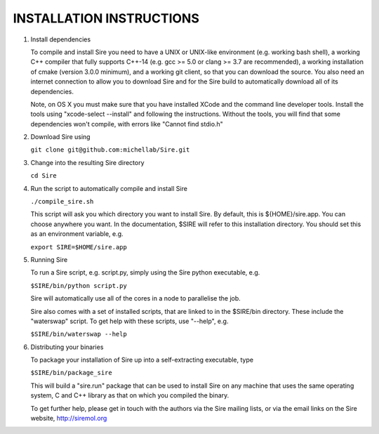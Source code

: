 =========================
INSTALLATION INSTRUCTIONS
=========================

1. Install dependencies

   To compile and install Sire you need to have a UNIX or UNIX-like
   environment (e.g. working bash shell), a  working C++ compiler
   that fully supports C++-14 (e.g. gcc >= 5.0 or clang >= 3.7 are recommended), a working installation of
   cmake (version 3.0.0 minimum), and a working git client, so
   that you can download the source. You also need an internet connection
   to allow you to download Sire and for the Sire build to automatically
   download all of its dependencies.

   Note, on OS X you must make sure that you have installed XCode
   and the command line developer tools. Install the tools using
   "xcode-select --install" and following the instructions. Without
   the tools, you will find that some dependencies won't compile,
   with errors like "Cannot find stdio.h"

2. Download Sire using

   ``git clone git@github.com:michellab/Sire.git``

3. Change into the resulting Sire directory

   ``cd Sire``

4. Run the script to automatically compile and install Sire

   ``./compile_sire.sh``

   This script will ask you which directory you want to install
   Sire. By default, this is ${HOME}/sire.app. You can choose anywhere
   you want. In the documentation, $SIRE will refer to this
   installation directory. You should set this as an environment
   variable, e.g.

   ``export SIRE=$HOME/sire.app``

5. Running Sire
   
   To run a Sire script, e.g. script.py, simply using the Sire python 
   executable, e.g.

   ``$SIRE/bin/python script.py``

   Sire will automatically use all of the cores in a node to parallelise the job.

   Sire also comes with a set of installed scripts, that are linked to in the
   $SIRE/bin directory. These include the "waterswap" script. To get help
   with these scripts, use "--help", e.g.

   ``$SIRE/bin/waterswap --help``

6. Distributing your binaries

   To package your installation of Sire up into a self-extracting
   executable, type

   ``$SIRE/bin/package_sire``

   This will build a "sire.run" package that can be used to install Sire
   on any machine that uses the same operating system, C and C++ library
   as that on which you compiled the binary.

   To get further help, please get in touch with the authors
   via the Sire mailing lists, or via the email links on the
   Sire website, http://siremol.org

